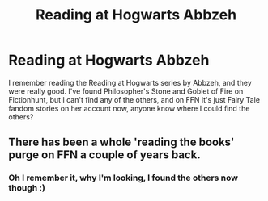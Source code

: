 #+TITLE: Reading at Hogwarts Abbzeh

* Reading at Hogwarts Abbzeh
:PROPERTIES:
:Author: DamianBill
:Score: 1
:DateUnix: 1472333683.0
:DateShort: 2016-Aug-28
:FlairText: Fic Search
:END:
I remember reading the Reading at Hogwarts series by Abbzeh, and they were really good. I've found Philosopher's Stone and Goblet of Fire on Fictionhunt, but I can't find any of the others, and on FFN it's just Fairy Tale fandom stories on her account now, anyone know where I could find the others?


** There has been a whole 'reading the books' purge on FFN a couple of years back.
:PROPERTIES:
:Author: the_long_way_round25
:Score: 1
:DateUnix: 1472420547.0
:DateShort: 2016-Aug-29
:END:

*** Oh I remember it, why I'm looking, I found the others now though :)
:PROPERTIES:
:Author: DamianBill
:Score: 2
:DateUnix: 1472473111.0
:DateShort: 2016-Aug-29
:END:
